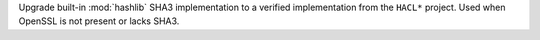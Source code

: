 Upgrade built-in :mod:`hashlib` SHA3 implementation to a verified implementation
from the ``HACL*`` project.  Used when OpenSSL is not present or lacks SHA3.
